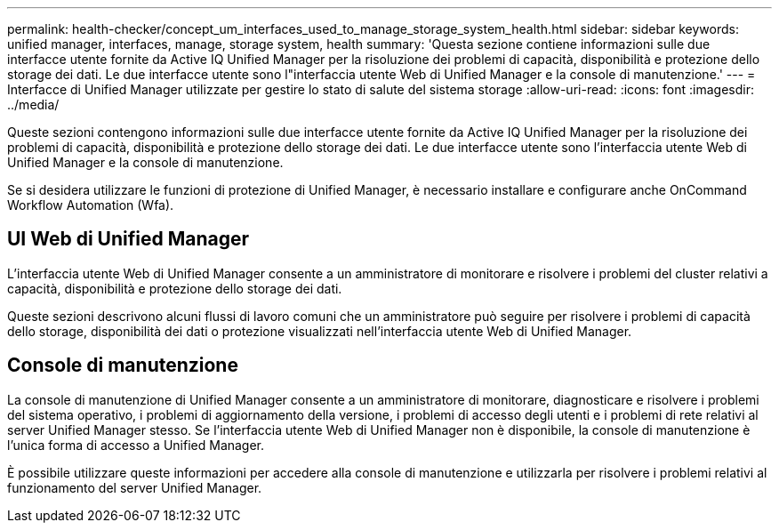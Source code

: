 ---
permalink: health-checker/concept_um_interfaces_used_to_manage_storage_system_health.html 
sidebar: sidebar 
keywords: unified manager, interfaces, manage, storage system, health 
summary: 'Questa sezione contiene informazioni sulle due interfacce utente fornite da Active IQ Unified Manager per la risoluzione dei problemi di capacità, disponibilità e protezione dello storage dei dati. Le due interfacce utente sono l"interfaccia utente Web di Unified Manager e la console di manutenzione.' 
---
= Interfacce di Unified Manager utilizzate per gestire lo stato di salute del sistema storage
:allow-uri-read: 
:icons: font
:imagesdir: ../media/


[role="lead lead"]
Queste sezioni contengono informazioni sulle due interfacce utente fornite da Active IQ Unified Manager per la risoluzione dei problemi di capacità, disponibilità e protezione dello storage dei dati. Le due interfacce utente sono l'interfaccia utente Web di Unified Manager e la console di manutenzione.

Se si desidera utilizzare le funzioni di protezione di Unified Manager, è necessario installare e configurare anche OnCommand Workflow Automation (Wfa).



== UI Web di Unified Manager

L'interfaccia utente Web di Unified Manager consente a un amministratore di monitorare e risolvere i problemi del cluster relativi a capacità, disponibilità e protezione dello storage dei dati.

Queste sezioni descrivono alcuni flussi di lavoro comuni che un amministratore può seguire per risolvere i problemi di capacità dello storage, disponibilità dei dati o protezione visualizzati nell'interfaccia utente Web di Unified Manager.



== Console di manutenzione

La console di manutenzione di Unified Manager consente a un amministratore di monitorare, diagnosticare e risolvere i problemi del sistema operativo, i problemi di aggiornamento della versione, i problemi di accesso degli utenti e i problemi di rete relativi al server Unified Manager stesso. Se l'interfaccia utente Web di Unified Manager non è disponibile, la console di manutenzione è l'unica forma di accesso a Unified Manager.

È possibile utilizzare queste informazioni per accedere alla console di manutenzione e utilizzarla per risolvere i problemi relativi al funzionamento del server Unified Manager.
